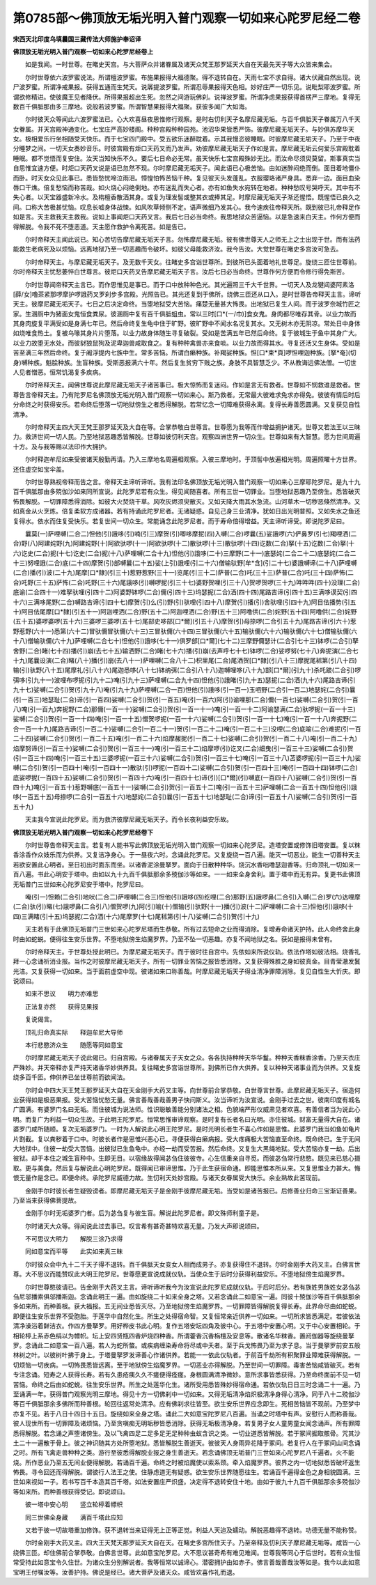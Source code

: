 第0785部～佛顶放无垢光明入普门观察一切如来心陀罗尼经二卷
============================================================

**宋西天北印度乌填曩国三藏传法大师施护奉诏译**

**佛顶放无垢光明入普门观察一切如来心陀罗尼经卷上**


　　如是我闻。一时世尊。在睹史天宫。与大菩萨众并诸眷属及诸天众梵王那罗延天大自在天最先天子等大众皆来集会。

　　尔时世尊依六波罗蜜说法。所谓檀波罗蜜。布施果报得大福德聚。得不退转自在。天雨七宝不求自得。诸大伏藏自然出现。说尸波罗蜜。所谓净戒果报。获得五通而生梵天。说羼提波罗蜜。所谓忍辱果报得天色相。妙好庄严一切乐见。说毗梨耶波罗蜜。所谓欲修精进。使彼魔王见者降伏。所得果报超出生死。忽然之间游玩佛刹。说禅波罗蜜。所谓净虑果报获得首楞严三摩地。复得无数百千俱胝那由多三摩地。说般若波罗蜜。所谓智慧果报得大福聚。获彼多闻广大如海。

　　尔时彼天众等闻此六波罗蜜法已。心大欢喜昼夜思惟修行观察。是时右忉利天子名摩尼藏无垢。与百千俱胝天子眷属万八千天女眷属。并天宫殿神通变化。七宝庄严高妙楼阁。种种宫殿种种园苑。池沼华果皆悉严饰。彼摩尼藏无垢天子。与妙俱苏摩华天女。极相爱乐行坐相随受天快乐。而于七宝四门殿中。受五欲乐迷醉耽着。示其我慢恣彼睡眠。时彼摩尼藏无垢天子。乃至于中夜分睡梦之间。一切天女奏妙音乐。时彼宫殿有炬口天药叉而乃发声。劝彼摩尼藏无垢天子作如是言。摩尼藏无垢云何爱乐宫殿耽着睡眠。都不觉悟而复安住。汝天当知快乐不久。要后七日命必无常。虽天快乐七宝宫殿殊妙无比。而汝命尽须臾莫留。斯事真实当自思惟宜速方便。时炬口天药叉说是语已忽然不现。尔时摩尼藏无垢天子。闻此语已心极苦恼。由如迷醉闷绝而倒。面目着地僵仆而卧。时天女众见此事已。悉皆愁忧啼泣雨泪。慞惶怕怖苦恼千种。复见彼天头发蓬乱。衣服璎珞诸严身具。悉弃一边。面目血染唇口干燋。倍复愁恼而称苦哉。如火烧心闷绝倒地。亦有迷乱而失心者。亦有如鱼失水宛转在地者。种种愁叹号哭呼天。其中有不失心者。以天宝器盛新冷水。及栴檀香散洒其身。或复为理发髻或整其衣或捧其足。时摩尼藏无垢天子渐还惺悟。既惺悟已良久之间。口称大苦极甚忧恼。叹息长嘘身体战悚。如风吹草倾侧不定。语声微细乃发其心。我今速疾往帝释天所。既到彼已礼帝释足作如是言。天主救我天主救我。说如上事闻炬口天药叉言。我后七日必当命终。我思地狱众苦逼恼。以是急速来白天主。作何方便而得解脱。令我不死不堕恶道。天主愿作救护令离死苦。如是告已。

　　尔时帝释天主闻此说已。知心苦切告摩尼藏无垢天子言。勿怖摩尼藏无垢。彼有佛世尊天人之师无上之士出现于世。而有法药能救生老病死及以烦恼。远离地狱乃至一切恶趣而令破坏。如彼父母能救济汝。我今告汝。大觉世尊在睹史多宫汝可急去。

　　尔时帝释天主。与摩尼藏无垢天子。及无数千天女。往睹史多宫诣世尊所。到彼所已头面着地礼世尊足。旋绕三匝住世尊前。尔时帝释天主忧愁萎悴白世尊言。彼炬口天药叉告摩尼藏无垢天子言。汝后七日必当命终。世尊作何方便而令修行得免斯苦。

　　尔时世尊闻帝释天主言已。而作思惟见是事已。而于口中放种种色光。其光遍照三千大千世界。一切天人及龙犍闼婆阿素洛[薛/女]噜茶紧那啰摩护啰誐药叉罗刹步多宫殿。光照告已。其光还复到于佛所。绕佛三匝还从口入。是时世尊告帝释天主言。谛听天主。彼摩尼藏无垢天子。七日之后决定命终。当堕地狱受大苦恼。痛楚无量甚大怖畏。出地狱已复生人间。而于波罗奈城竹匠之家。生溷厕中为猪面女鬼恒食粪尿。彼溷厕中复有百千俱胝蛆虫。常以三时[口*(一/巾)]食女鬼。身肉都尽唯存其骨。以业力故而其身肉旋复平满受如是身满七年已。然后命终复生龟中住于旷野。彼旷野中不闻水名况复其水。又无树木亦无阴凉。常处日中身体如烧唯食热土。复被乌喙其身片片堕落。以业力故身体随生寻复破裂。受如是苦满五年已然后命终。复于彼城生于鱼中其身广大。以业力故堕无水处。而彼豺狼鼠狗及泥卑迦兽咸取食之。复有种种禽兽亦来食啖。以业力故而得其水。寻复还活又生身体。受如是苦至满三年然后命终。复于阇浮提内七族中生。常多苦恼。所谓白癞种族。补羯娑种族。怛[口*束*頁]啰怛哩迦种族。[拏*奄](切身)嚩种族。魁脍种族。生盲种族。受斯恶报满六十年。然后复生贫穷下贱之族。身肢不具智慧乏少。不从教诲远佛法僧。一切世人见者憎恶。恒常饥渴复多疾病。

　　尔时帝释天主。闻佛世尊说此摩尼藏无垢天子诸苦事已。极大惊怖而复迷闷。作如是言无有救者。世尊如不悯救谁是救者。世尊告言帝释天主。乃有陀罗尼名佛顶放无垢光明入普门观察一切如来心。斯乃救者。无常最大彼难求免求亦得免。彼彼有情后时后分命终之时获得安乐。若命终后堕落一切地狱傍生之者悉得解脱。若常忆念一切障难获得永离。复得长寿善愿圆满。又复获见自性清净。

　　尔时帝释天主四大天王梵王那罗延天及大自在等。合掌恭敬白世尊言。世尊愿为我等而作增益拥护诸天。世尊又若法王以三昧力。救济世间一切人民。乃至地狱恶趣悉皆解脱。世尊如彼忉利天宫。观察四洲世界一切众生。世尊如来有大智慧。愿为世间周遍十方。及与我等赐以法印作大拥护。

　　尔时释迦牟尼如来受彼诸天殷勤再请。乃入三摩地名周遍相观察。入彼三摩地时。于顶髻中放遍相光明。周遍照曜十方世界。还住虚空如宝伞盖。

　　尔时世尊熟视帝释而告之言。帝释天主谛听谛听。我有法印名佛顶放无垢光明入普门观察一切如来心三摩耶陀罗尼。是九十九百千俱胝那由多殑伽沙如来同所宣说。此陀罗尼若有众生。得见闻随喜者。所有三世一切罪业。当堕地狱恶趣乃至傍生。悉皆破灭怖畏解脱。一切罪障悉得消除。如彼大火焚烧干草。风吹灰烬须臾散灭。又如天降大雨其水急流。山河草木一切秽恶倏然清净。又如真金从火烹炼。倍复柔软方成诸器。若有持诵此陀罗尼者。无诸疑惑。自见己身三业清净。犹如日出光明普照。又如失水之鱼还复得水。依水而住复受快乐。若复世间一切众生。常能诵念此陀罗尼者。而于寿命倍得增益。天主谛听谛受。即说陀罗尼曰。

　　曩莫(一)萨哩嚩(二合二)怛他(引)誐哆(引)喃(引三)摩贺(引)唧哆摩抳(四)入嚩(二合)啰曩(五)娑誐啰(六)俨鼻罗(引七)羯哩洒(二合)野(八)阿建姹野(九)阿建姹野(十)阿欲驮啰(十一)阿欲驮啰(十二)散驮啰(十三)散驮啰(十四)讫数(二合)拏(十五)讫数(二合)拏(十六)讫史(二合)抳(十七)讫史(二合)抳(十八)萨哩嚩(二合十九)怛他(引)誐哆(二十)三摩野(二十一)底瑟姹(二合二十二)底瑟姹(二合二十三)努哩誐(二合)底(二十四)摩贺(引)部嚩曩(二十五)娑(上引)誐哩(引二十六)僧输驮野[牟*含](引二十七)婆誐嚩谛(二十八)萨哩嚩(二合)播(引)波(二十九)尾摩[口*隸](引三十)惹野惹野(三十一)览尾(引三十二)萨普(二合)吒(三十三)萨普(二合)吒(三十四)萨怖(二合)吒野(三十五)萨怖(二合)吒野(三十六)尾誐哆(引)嚩啰抳(引三十七)婆野贺哩(引三十八)贺啰贺啰(三十九)吽吽吽(四十)没理(二合)底谕(二合四十一)难拏驮哩(引四十二)阿婆野钵啰(二合)儞(引四十三)坞瑟抳(二合)洒(四十四)尾路吉谛(引四十五)三满哆谟契(引四十六)三满哆尾野(二合)嚩路吉谛(引四十七)摩贺(引)么(引)野(引)驮哩(引四十八)摩贺(引)播(引)舍驮哩(引四十九)阿目佉播势(引五十)阿目佉尾摩[口*隸](引五十一)阿迦哩洒(二合)野(五十二)阿迦哩洒(二合)野(五十三)阿噜供(二合)姹野(五十四)阿噜供(二合)姹野(五十五)婆啰婆啰(五十六)三婆啰三婆啰(五十七)尾部史哆部[口*爾](引五十八)摩贺(引)母捺啰(二合引五十九)尾路吉谛(引六十)惹野惹野(六十一)悉第(六十二)冒驮儞冒驮儞(六十三)三冒驮儞(六十四)三冒驮儞(六十五)输驮儞(六十六)输驮儞(六十七)僧输驮儞(六十八)僧输驮儞(六十九)萨哩嚩(二合七十)怛他(引)誐哆(七十一)俱罗部[口*爾](七十二)三摩野儞瑟计(二合引七十三)钵啰(二合引)拏舍野(二合)睹(七十四)播(引)崩(去七十五)输洒野(二合)睹(七十六)播(引)崩(去声呼七十七)钵啰(二合)娑啰努(七十八)奔抳演(二合七十九)尾曩设演(二合)睹(八十)播(引)崩(去八十一)萨哩嚩(二合八十二)枳里尾(二合)尾洒贺[口*隸](引八十三)摩抳尾秫第(引八十四)输(引)驮野(八十五)尾摩礼(引八十六)尾迦悉哆(八十七)钵纳弭(二合引八十八)迦嚩哩哆(八十九)部[口*爾](引九十)杀吒跛(二合引)啰弭哆(引九十一)波哩布啰抳(引九十二)唵(引九十三)萨哩嚩(二合九十四)怛他(引)誐睹(引九十五)瑟抳(二合)洒(九十六)尾路吉谛(引九十七)娑嚩(二合引)贺(引九十八)唵(引九十九)萨哩嚩(二合一百)怛他(引)誐哆(引一百一)玉呬野(二合引一百二)地瑟姹(二合引)曩(引一百三)地瑟耻(二合)谛(引一百四)娑嚩(二合引)贺(引一百五)唵(引一百六)阿(引)谕哩那(二合)儞(一百七)娑嚩(二合引)贺(引一百八)唵(引一百九)奔抳野(二合)那儞(一百一十)娑嚩(二合引)贺(引一百一十一)唵(引一百一十二)阿谕瑟满(二合)驮啰抳(一百一十三)娑嚩(二合引)贺(引一百一十四)唵(引一百一十五)僧贺啰抳(一百一十六)娑嚩(二合引)贺(引一百一十七)唵(引一百一十八)奔抳野(二合一百一十九)尾路吉谛(引一百二十)娑嚩(二合引一百二十一)贺(引一百二十二)唵(引一百二十三)没哩(二合)底喻(二合)难抳(引一百二十四)娑嚩(二合引)贺(引一百二十五)唵(引一百二十六)焰摩赧抳(引一百二十七)娑嚩(二合引)贺(引一百二十八)唵(引一百二十九)焰摩努谛(引一百三十)娑嚩(二合引)贺(引一百三十一)唵(引一百三十二)焰摩啰(引)讫叉(二合)细曳(引一百三十三)娑嚩(二合引)贺(引一百三十四)唵(引一百三十五)三婆啰抳(一百三十六)娑嚩(二合引)贺(引一百三十七)唵(引一百三十八)苫婆啰抳(引一百三十九)娑嚩(二合引)贺(引一百四十)唵(引一百四十一)散驮(引)啰抳(一百四十二)娑嚩(二合引)贺(引一百四十三)唵(引一百四十四)钵啰(二合)底娑啰抳(一百四十五)娑嚩(二合引)贺(引一百四十六)唵(引一百四十七)谛(引)[口*爾](引)嚩底(一百四十八)娑嚩(二合引)贺(引一百四十九)唵(引一百五十)惹野嚩底(一百五十一)娑嚩(二合引)贺(引一百五十二)唵(引一百五十三)萨哩嚩(二合一百五十四)怛他(引)誐哆(一百五十五)母捺啰(二合引一百五十六)地瑟姹(二合引)曩(引一百五十七)地瑟耻(二合)谛(引一百五十八)娑嚩(二合引)贺(引一百五十九)

　　天主我今宣说此陀罗尼。而为救济彼摩尼藏无垢天子。而令长夜利益安乐故。

**佛顶放无垢光明入普门观察一切如来心陀罗尼经卷下**


　　尔时世尊告帝释天主言。若复有人能书写此佛顶放无垢光明入普门观察一切如来心陀罗尼。造塔安置或修饰旧塔安置。复以粖香涂香作众妓乐而为供养。又复洁净身心。于一昼夜六时。念诵此陀罗尼。又复旋绕一百八遍。能灭一切恶业。能生一切善种天主若欲安置此心明者。至日初出时面东而坐。以诸香泥涂曼拏罗。面向于日散种种华。烧沉水香咄噜瑟迦香等。归命顶礼一切如来一百八遍。书此心明安于塔中。由如以九十九百千俱胝那余多殑伽沙等如来。一一如来全身舍利。置于塔中而无有异。复更书此佛顶无垢普门三世如来心陀罗尼安于塔中。陀罗尼曰。

　　唵(引一)怛赖(二合引)地吠(二合二)萨哩嚩(二合三)怛他(引)誐哆(四)纥哩(二合)那野(五)誐啰鼻(二合引)入嚩(二合)罗(六)达哩摩(二合)驮(引)睹(七)誐啰鼻(二合引八)僧贺啰(九)阿(引)喻(十)僧输(引)驮野(十一)播(引)波(十二)萨哩嚩(二合十三)怛他(引)誐哆(十四)三满睹(引十五)坞瑟抳(二合)洒(十六)尾摩罗(十七)尾秫第(引十八)娑嚩(二合引)贺(引十九)

　　天主若有于此佛顶无垢普门三世如来心陀罗尼塔而生恭敬。所有过去短命之业而得消除。复增寿命诸天护持。此人命终舍此身时由如蛇蜕。便得往生安乐世界。不堕地狱傍生焰魔罗界。乃至不坠一切恶趣。亦复不闻地狱之名。获如是报得未曾有。

　　尔时帝释天主。于世尊处授此明已。为摩尼藏无垢天子。而于彼时往自宫中。先依如来所说仪轨。依法作塔如彼法相。烧香礼拜一心念诵祈消业报。当作之时彼摩尼藏无垢天子。所有一切罪业苦恼之报皆悉消除。又复获得殊胜之身如彼真金。目青莹澈发鬒光洁。又复获得一切如来。当于面前虚空中现。彼诸如来口称善哉。时摩尼藏无垢天子得业清净罪障消除。复见自性生大忻庆。即说颂曰。

　　如来不思议　　明力亦难思

　　正法复亦然　　获得见果报

　　复说偈言。

　　顶礼归命真实际　　释迦牟尼大导师

　　本行悲愍济众生　　随愿等同如意宝

　　尔时摩尼藏无垢天子说此偈已。归自宫殿。与诸眷属天子天女之众。各各执持种种天华华鬘。种种天香粖香涂香。乃至天衣庄严殊妙。并天帝释亦复严持天诸香华妙供养具。复往睹史多宫诣世尊所。到佛所已作大供养。复以种种天诸事业而为供养。又复旋绕多百千匝。伸供养已坐世尊前而欲闻法。

　　尔时会中四大天王梵王那罗延天大自在天金刚手大药叉主等。向世尊前合掌恭敬。白世尊言世尊。此摩尼藏无垢天子。宿造何业获得如是极恶果报。受大苦恼忧愁无量。佛言善哉善哉善男子快问斯义。汝当谛听为汝宣说。金刚手过去之世。彼南印度有城名广圆满。有婆罗门名曰无垢。而住彼城为说法师。性识聪敏善能分别诸法之相。色貌端严形仪威肃见者欢喜。有善信者当为说此心明。而复广为利益一切众生故。于此明王陀罗尼。恒常思惟审谛观察。是时复有长者名曰光明。亦住彼城。财富无量得大自在。诸婆罗门咸所随顺。复次无垢婆罗门。一时为人解说此心明王陀罗尼。是时光明长者生不喜心作如是思惟。此婆罗门我当如鱼如龟片片割截。复以粪秽着于口中。时彼长者作是思惟兴恶心已。寻便获得白癞病报。受大疼痛极大苦恼直至命终。既命终已。生于无间大地狱中。住彼一劫受大苦恼。出彼狱已生鱼龟中。亦经一劫而受苦报。然后命终。又复生大黑绳地狱。受大苦恼亦复一劫。后出彼狱。却于本住之城生盲种中。生即无目。以宿缘故得闻苾刍住彼彼寺。心生信重亲自寻觅。而彼苾刍常行悲愍。既见来已慈心摄取。更与美食。然后复与解说此心明陀罗尼。既得闻已审谛思惟。乃于此生获宿命通。即能思惟本所从来。又复思惟业力甚大。悔恨无量作是念已。即便命终。承陀罗尼威德力故。生忉利天处妙宫殿。与诸天女眷属受大快乐。余业熟故此苦现前。

　　金刚手尔时彼长者生疑毁谤者。即摩尼藏无垢天子是金刚手彼摩尼藏无垢。当受如是诸苦报已。后修善业归命三宝渐证善果。乃至当来获得佛菩提故。

　　金刚手尔时无垢婆罗门者。后为苾刍复与彼生盲。解说此陀罗尼者。即文殊师利童子是。

　　尔时诸天大众等。得闻说此过去事已。叹言希有甚奇甚特欢喜无量。乃发大声即说颂曰。

　　不可思议大明力　　解脱三涂乃求得

　　同如意宝而平等　　此实如来真三昧

　　尔时彼众会中九十二千天子得不退转。百千俱胝天女变女人相而成男子。亦复获得住不退转。尔时金刚手大药叉主。白佛言世尊。大不思议而能赞叹此大明王陀罗尼。世尊愿更宣说成就仪轨。当使众生于后时分获得利益安乐。不堕地狱傍生焰魔罗界。

　　尔时世尊愍彼请已。告金刚手大药叉主言。谛听谛听我今为汝宣说此陀罗尼成就仪轨。于后时后分。若有族姓男族姓女苾刍苾刍尼邬播索俱邬播斯迦。念诵此明王一遍。由如旋绕二十如来全身之塔。又若念诵此二如意宝一遍。同彼十殑伽沙等百千俱胝那余多如来所。而种善根。获大福报。五无间业悉皆灭尽。乃至地狱傍生焰魔罗界。一切罪障皆得解脱复得长寿。此界命尽由如蛇蜕。即便往生安乐世界不受胞胎。于莲华中自然化生。所生之处得宿命智。又复恒常亲近供养一切如来。一切所求皆悉满足。若彼依法清净澡浴着鲜洁衣。作四方曼拏罗。用好桦皮书此心明。复作五塔安坛四角及彼中心。于五塔中安置心明。又于中心安置相轮。于相轮楟上系赤色绢以为幖帜。坛上安四贤瓶四香炉烧四种香。所谓藿香沉香栴檀及安息等。散诸名华粖香。置阏伽器等旋绕曼拏罗。念诵此二如意宝一百八遍。若人为蛇所螫。或疾病缠染寿命将尽或中夭者。至于兵戈怖畏乃至为求子息。当于曼拏罗前安五般林树之叶。以彼树叶拂于身上。于塔曼拏罗发谛善心作诸供养。若能一一依此仪轨者。于前百千劫所有积聚罪业障难获得解脱。一切烦恼一切疾病。一切怖畏悉皆远离。至于地狱傍生焰魔罗界。一切恶业亦得解脱。乃至世间一切罪障。毒害苦恼咸皆破灭。若有专注念诵。短寿之人获得长寿。若有久患疮痍久久不瘥便得痊瘥。身根圆满清净微妙。意所求事皆悉获得。乃至命终面前不见一切苦恼。命终之后由如蛇蜕。往生安乐世界。所生之处莲华化生。诸所受用悉皆殊妙得宿命通。若依仪轨日日三时念诵二十一遍。乃至诵满一年。获得普门观察光明三摩地。得见十方一切佛刹中一切如来。又得无垢清净焰炽极清净身得心清净。同于八十二殑伽沙等百千俱胝那余多佛所而种善根。轮回往返常处清净。应有佛刹求往皆至。欲生安乐世界应念即生。死相苦恼皆不现前。乃至梦中亦复不见。若于八日十四日十五日。旋绕如来全身之塔。诵此二大如意宝陀罗尼八百遍。当诵之时塔中有声。安慰行人而称善哉。彼人现世所有一切罪障及诸烦恼。乃至贪嗔痴无明垢秽皆悉消除。获得无垢极清净身。若复男子女人童男童女闻念诵声。所有罪障悉得解脱。若念诵之声堕诸傍生。及以飞禽四足二足多足无足种种虫蚁含识之类。一切业道悉皆解脱。若于冢间掘取骸骨。咒其沙土二十一遍散于骨上。彼之神识随其方处所堕地狱。悉皆解脱生善逝天。彼彼天人身雨异花降于冢间。若复行人在于冢间山间念诵之时。所有飞禽走兽种种之类。游行至彼悉得解脱业报之身生善逝天。若念诵佛顶无垢普门三世如来心陀罗尼八千遍者。火不能烧。所作恶业乃至五无间业便得解脱。若诵百千遍。命终之时被焰魔使以索系颈。牵入焰魔罗界。彼界之内一切地狱悉皆破坏返生怖畏。寻令回还而得解脱。谓彼行人法王之使。住静虑道无有疑惑。欲生安乐世界随愿往生。若诵百千遍得金色之身相貌圆满。三世如来视如一子。若书写百千本造其百千塔。如法安置庄严炽盛。决定得不退转安住十地。由如于彼九十九百千俱胝那余多殑伽沙等如来所。而种善根获得受记。即说颂曰。

　　彼一塔中安心明　　竖立轮楟着幖帜

　　同三世佛全身藏　　满百千塔此应知

　　又若于彼一切故塔重加修饰。获不退转当来证得无上正等正觉。利益人天迨及蠕动。解脱恶趣得不退转。功德无量不能称赞。

　　尔时金刚手大药叉主。四大王天梵天那罗延天大自在天。在睹史多宫所住天子。乃至帝释及忉利天子摩尼藏无垢等。咸皆一心绕佛三匝。却住佛前合掌恭敬。白佛言世尊。此如意宝陀罗尼。大不思议甚奇希有难见难闻。世尊我等同心于后世时。若有众生恒常受持此如意宝令久住世。为诸众生分别解说者。我等恒常以诚谛心。潜密拥护由如赤子。佛言善哉善哉汝等如是。我今以此如意宝明王付嘱汝等。汝善护持。佛说是经已。诸大菩萨及诸天众。咸皆欢喜作礼而退。
